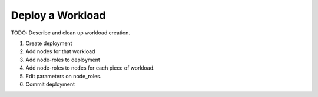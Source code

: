 .. _ug_uc_deploy_workload:

Deploy a Workload
-----------------

.. index:
  TODO; define add workload process

TODO: Describe and clean up workload creation.

#. Create deployment
#. Add nodes for that workload
#. Add node-roles to deployment
#. Add node-roles to nodes for each piece of workload.
#. Edit parameters on node_roles.
#. Commit deployment

